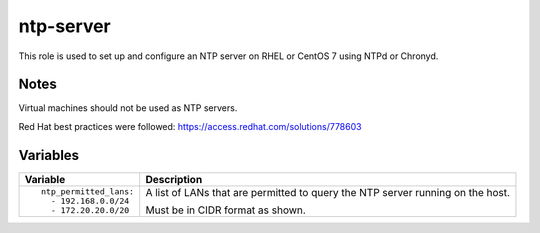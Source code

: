 ntp-server
==========

This role is used to set up and configure an NTP server on RHEL or CentOS 7 using NTPd or Chronyd.

Notes
+++++

Virtual machines should not be used as NTP servers.

Red Hat best practices were followed: https://access.redhat.com/solutions/778603

Variables
+++++++++

+--------------------------------------------------------+---------------------------------------------------------------------------------------------------------------------------+
|Variable                                                |Description                                                                                                                |
+========================================================+===========================================================================================================================+
|::                                                      |A list of LANs that are permitted to query the NTP server running on the host.                                             |
|                                                        |                                                                                                                           |
|  ntp_permitted_lans:                                   |                                                                                                                           |
|    - 192.168.0.0/24                                    |Must be in CIDR format as shown.                                                                                           |
|    - 172.20.20.0/20                                    |                                                                                                                           |
|                                                        |                                                                                                                           |
+--------------------------------------------------------+---------------------------------------------------------------------------------------------------------------------------+
